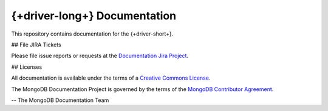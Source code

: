 ==================================
{+driver-long+} Documentation
==================================

This repository contains documentation for the {+driver-short+}.

## File JIRA Tickets

Please file issue reports or requests at the `Documentation Jira Project
<https://jira.mongodb.org/browse/DOCS>`_.

## Licenses

All documentation is available under the terms of a `Creative Commons
License <https://creativecommons.org/licenses/by-nc-sa/3.0/>`_.

The MongoDB Documentation Project is governed by the terms of the
`MongoDB Contributor Agreement
<https://www.mongodb.com/legal/contributor-agreement>`_.

-- The MongoDB Documentation Team
